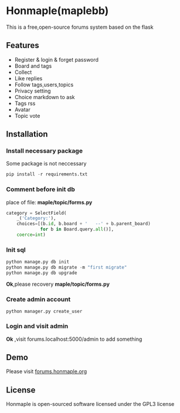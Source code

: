 * Honmaple(maplebb)

  [[license][https://img.shields.io/badge/license-GPL3.0-blue.svg]]

  [[https://raw.githubusercontent.com/honmaple/maple-bbs/master/screenshooter/index.png]]
  [[https://raw.githubusercontent.com/honmaple/maple-bbs/master/screenshooter/board.png]]
  [[https://raw.githubusercontent.com/honmaple/maple-bbs/master/screenshooter/ask.png]]

  This is a free,open-source forums system based on the flask

** Features
   + Register & login & forget password
   + Board and tags
   + Collect
   + Like replies
   + Follow tags,users,topics
   + Privacy setting
   + Choice markdown to ask
   + Tags rss
   + Avatar
   + Topic vote
     
** Installation

*** Install necessary package
    Some package is not neccessary
    #+BEGIN_SRC python
   pip install -r requirements.txt
    #+END_SRC

*** Comment before init db

    place of file: *maple/topic/forms.py*
    #+BEGIN_SRC python
    category = SelectField(
        _('Category:'),
        choices=[(b.id, b.board + '   --' + b.parent_board)
                 for b in Board.query.all()],
        coerce=int)
    #+END_SRC

*** Init sql
    #+BEGIN_SRC python
    python manage.py db init 
    python manage.py db migrate -m "first migrate"
    python manage.py db upgrade
    #+END_SRC
    *Ok*,please recovery *maple/topic/forms.py*

*** Create admin account
    #+BEGIN_SRC shell
python manager.py create_user
    #+END_SRC

*** Login and visit admin 
    *Ok* ,visit forums.localhost:5000/admin to add something
   
** Demo
   Please visit [[https://forums.honmaple.org][forums.honmaple.org]] 

** License
   Honmaple is open-sourced software licensed under the GPL3 license



